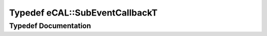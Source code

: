 .. _exhale_typedef_namespaceeCAL_1acb0046fb94c3b95fd72bbd6a46efd255:

Typedef eCAL::SubEventCallbackT
===============================

.. did not find file this was defined in


Typedef Documentation
---------------------


.. doxygentypedef:: eCAL::SubEventCallbackT
   :project: eCAL
